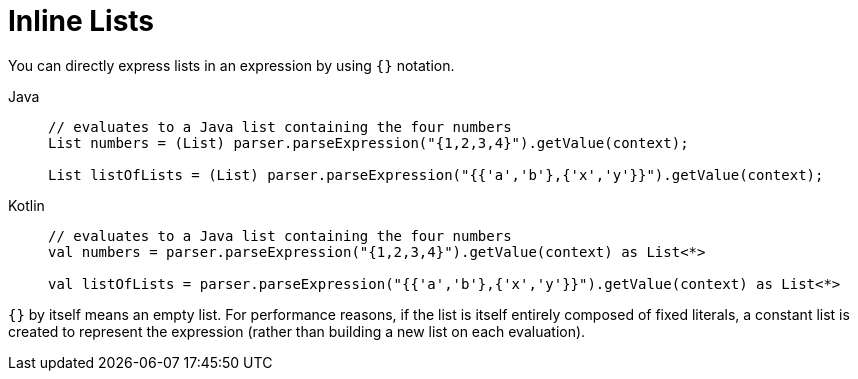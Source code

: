 [[expressions-inline-lists]]
= Inline Lists

You can directly express lists in an expression by using `{}` notation.

[tabs]
======
Java::
+
[source,java,indent=0,subs="verbatim,quotes"]
----
	// evaluates to a Java list containing the four numbers
	List numbers = (List) parser.parseExpression("{1,2,3,4}").getValue(context);

	List listOfLists = (List) parser.parseExpression("{{'a','b'},{'x','y'}}").getValue(context);
----

Kotlin::
+
[source,kotlin,indent=0,subs="verbatim,quotes"]
----
	// evaluates to a Java list containing the four numbers
	val numbers = parser.parseExpression("{1,2,3,4}").getValue(context) as List<*>

	val listOfLists = parser.parseExpression("{{'a','b'},{'x','y'}}").getValue(context) as List<*>
----
======

`{}` by itself means an empty list. For performance reasons, if the list is itself
entirely composed of fixed literals, a constant list is created to represent the
expression (rather than building a new list on each evaluation).



